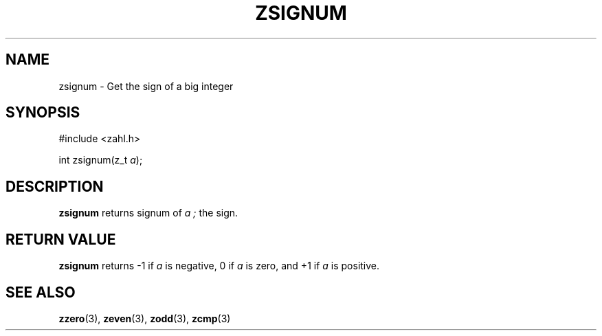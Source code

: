 .TH ZSIGNUM 3 libzahl
.SH NAME
zsignum - Get the sign of a big integer
.SH SYNOPSIS
.nf
#include <zahl.h>

int zsignum(z_t \fIa\fP);
.fi
.SH DESCRIPTION
.B zsignum
returns signum of
.I
a ;
the sign.
.SH RETURN VALUE
.B zsignum
returns -1 if
.I a
is negative, 0 if
.I a
is zero, and +1 if
.I a
is positive.
.SH SEE ALSO
.BR zzero (3),
.BR zeven (3),
.BR zodd (3),
.BR zcmp (3)
